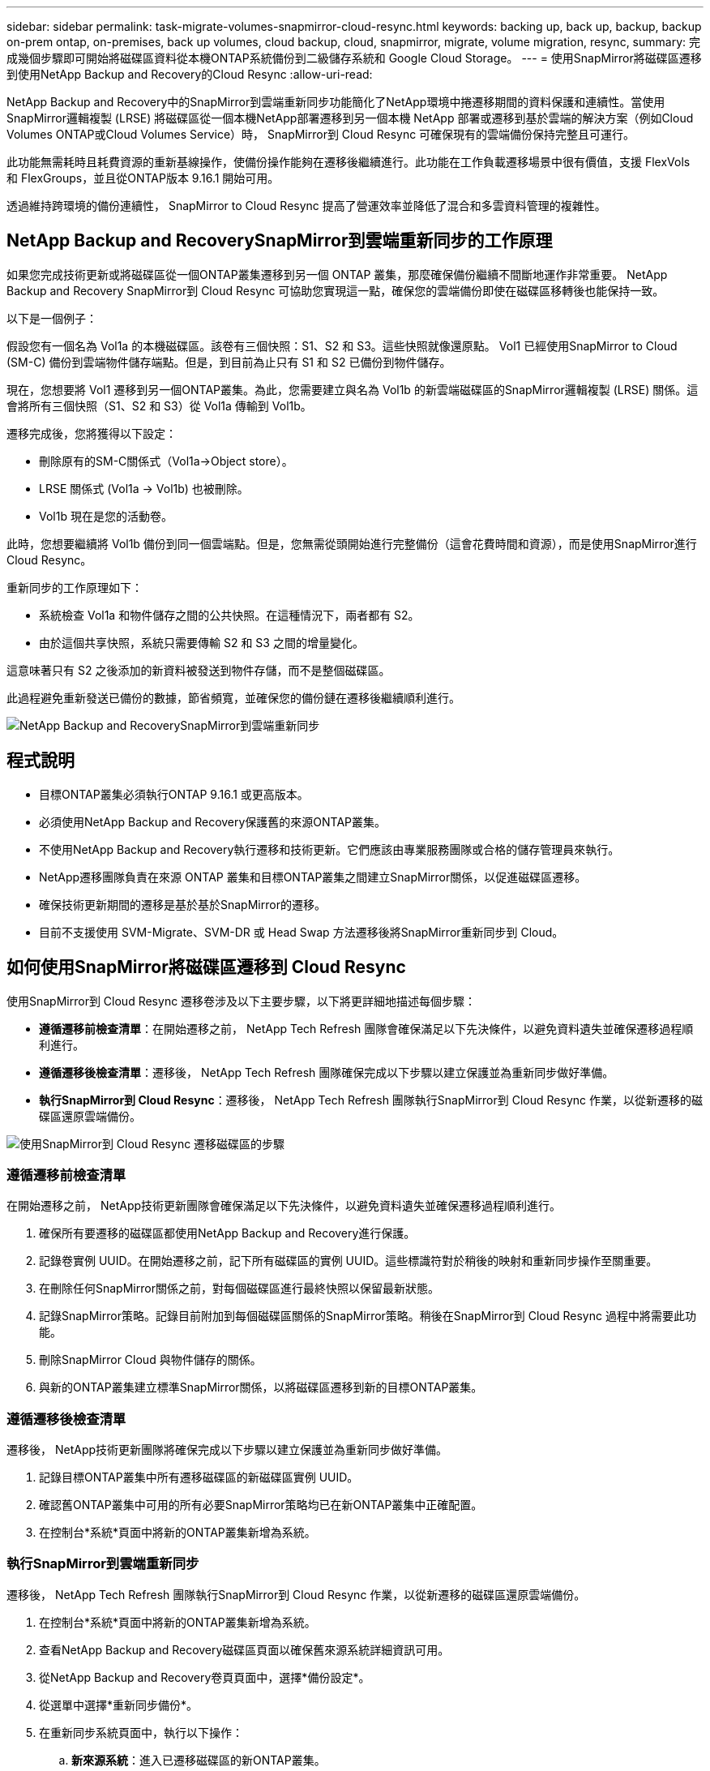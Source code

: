 ---
sidebar: sidebar 
permalink: task-migrate-volumes-snapmirror-cloud-resync.html 
keywords: backing up, back up, backup, backup on-prem ontap, on-premises, back up volumes, cloud backup, cloud, snapmirror, migrate, volume migration, resync, 
summary: 完成幾個步驟即可開始將磁碟區資料從本機ONTAP系統備份到二級儲存系統和 Google Cloud Storage。 
---
= 使用SnapMirror將磁碟區遷移到使用NetApp Backup and Recovery的Cloud Resync
:allow-uri-read: 


[role="lead"]
NetApp Backup and Recovery中的SnapMirror到雲端重新同步功能簡化了NetApp環境中捲遷移期間的資料保護和連續性。當使用SnapMirror邏輯複製 (LRSE) 將磁碟區從一個本機NetApp部署遷移到另一個本機 NetApp 部署或遷移到基於雲端的解決方案（例如Cloud Volumes ONTAP或Cloud Volumes Service）時， SnapMirror到 Cloud Resync 可確保現有的雲端備份保持完整且可運行。

此功能無需耗時且耗費資源的重新基線操作，使備份操作能夠在遷移後繼續進行。此功能在工作負載遷移場景中很有價值，支援 FlexVols 和 FlexGroups，並且從ONTAP版本 9.16.1 開始可用。

透過維持跨環境的備份連續性， SnapMirror to Cloud Resync 提高了營運效率並降低了混合和多雲資料管理的複雜性。



== NetApp Backup and RecoverySnapMirror到雲端重新同步的工作原理

如果您完成技術更新或將磁碟區從一個ONTAP叢集遷移到另一個 ONTAP 叢集，那麼確保備份繼續不間斷地運作非常重要。  NetApp Backup and Recovery SnapMirror到 Cloud Resync 可協助您實現這一點，確保您的雲端備份即使在磁碟區移轉後也能保持一致。

以下是一個例子：

假設您有一個名為 Vol1a 的本機磁碟區。該卷有三個快照：S1、S2 和 S3。這些快照就像還原點。 Vol1 已經使用SnapMirror to Cloud (SM-C) 備份到雲端物件儲存端點。但是，到目前為止只有 S1 和 S2 已備份到物件儲存。

現在，您想要將 Vol1 遷移到另一個ONTAP叢集。為此，您需要建立與名為 Vol1b 的新雲端磁碟區的SnapMirror邏輯複製 (LRSE) 關係。這會將所有三個快照（S1、S2 和 S3）從 Vol1a 傳輸到 Vol1b。

遷移完成後，您將獲得以下設定：

* 刪除原有的SM-C關係式（Vol1a→Object store）。
* LRSE 關係式 (Vol1a → Vol1b) 也被刪除。
* Vol1b 現在是您的活動卷。


此時，您想要繼續將 Vol1b 備份到同一個雲端點。但是，您無需從頭開始進行完整備份（這會花費時間和資源），而是使用SnapMirror進行 Cloud Resync。

重新同步的工作原理如下：

* 系統檢查 Vol1a 和物件儲存之間的公共快照。在這種情況下，兩者都有 S2。
* 由於這個共享快照，系統只需要傳輸 S2 和 S3 之間的增量變化。


這意味著只有 S2 之後添加的新資料被發送到物件存儲，而不是整個磁碟區。

此過程避免重新發送已備份的數據，節省頻寬，並確保您的備份鏈在遷移後繼續順利進行。

image:diagram-snapmirror-cloud-resync-migration.png["NetApp Backup and RecoverySnapMirror到雲端重新同步"]



== 程式說明

* 目標ONTAP叢集必須執行ONTAP 9.16.1 或更高版本。
* 必須使用NetApp Backup and Recovery保護舊的來源ONTAP叢集。
* 不使用NetApp Backup and Recovery執行遷移和技術更新。它們應該由專業服務團隊或合格的儲存管理員來執行。
* NetApp遷移團隊負責在來源 ONTAP 叢集和目標ONTAP叢集之間建立SnapMirror關係，以促進磁碟區遷移。
* 確保技術更新期間的遷移是基於基於SnapMirror的遷移。
* 目前不支援使用 SVM-Migrate、SVM-DR 或 Head Swap 方法遷移後將SnapMirror重新同步到 Cloud。




== 如何使用SnapMirror將磁碟區遷移到 Cloud Resync

使用SnapMirror到 Cloud Resync 遷移卷涉及以下主要步驟，以下將更詳細地描述每個步驟：

* *遵循遷移前檢查清單*：在開始遷移之前， NetApp Tech Refresh 團隊會確保滿足以下先決條件，以避免資料遺失並確保遷移過程順利進行。
* *遵循遷移後檢查清單*：遷移後， NetApp Tech Refresh 團隊確保完成以下步驟以建立保護並為重新同步做好準備。
* *執行SnapMirror到 Cloud Resync*：遷移後， NetApp Tech Refresh 團隊執行SnapMirror到 Cloud Resync 作業，以從新遷移的磁碟區還原雲端備份。


image:diagram-snapmirror-cloud-resync-migration-steps.png["使用SnapMirror到 Cloud Resync 遷移磁碟區的步驟"]



=== 遵循遷移前檢查清單

在開始遷移之前， NetApp技術更新團隊會確保滿足以下先決條件，以避免資料遺失並確保遷移過程順利進行。

. 確保所有要遷移的磁碟區都使用NetApp Backup and Recovery進行保護。
. 記錄卷實例 UUID。在開始遷移之前，記下所有磁碟區的實例 UUID。這些標識符對於稍後的映射和重新同步操作至關重要。
. 在刪除任何SnapMirror關係之前，對每個磁碟區進行最終快照以保留最新狀態。
. 記錄SnapMirror策略。記錄目前附加到每個磁碟區關係的SnapMirror策略。稍後在SnapMirror到 Cloud Resync 過程中將需要此功能。
. 刪除SnapMirror Cloud 與物件儲存的關係。
. 與新的ONTAP叢集建立標準SnapMirror關係，以將磁碟區遷移到新的目標ONTAP叢集。




=== 遵循遷移後檢查清單

遷移後， NetApp技術更新團隊將確保完成以下步驟以建立保護並為重新同步做好準備。

. 記錄目標ONTAP叢集中所有遷移磁碟區的新磁碟區實例 UUID。
. 確認舊ONTAP叢集中可用的所有必要SnapMirror策略均已在新ONTAP叢集中正確配置。
. 在控制台*系統*頁面中將新的ONTAP叢集新增為系統。




=== 執行SnapMirror到雲端重新同步

遷移後， NetApp Tech Refresh 團隊執行SnapMirror到 Cloud Resync 作業，以從新遷移的磁碟區還原雲端備份。

. 在控制台*系統*頁面中將新的ONTAP叢集新增為系統。
. 查看NetApp Backup and Recovery磁碟區頁面以確保舊來源系統詳細資訊可用。
. 從NetApp Backup and Recovery卷頁頁面中，選擇*備份設定*。
. 從選單中選擇*重新同步備份*。
. 在重新同步系統頁面中，執行以下操作：
+
.. *新來源系統*：進入已遷移磁碟區的新ONTAP叢集。
.. *現有目標物件儲存*：選擇包含來自舊來源系統的備份的目標物件儲存。


. 選擇「下載 CSV 範本」下載重新同步詳細資料 Excel 表。使用此表輸入要遷移的磁碟區的詳細資訊。在 CSV 檔案中，輸入以下詳細資訊：
+
** 來源叢集中的舊磁碟區實例 UUID
** 來自目標叢集的新磁碟區實例 UUID
** 要應用於新關係的SnapMirror策略。


. 選擇“上傳卷對映詳細資料”下的“上傳”，將完成的 CSV 表上傳到NetApp Backup and RecoveryUI。
. 輸入重新同步操作所需的提供者和網路設定資訊。
. 選擇*提交*開始驗證程序。
+
NetApp Backup and Recovery驗證選擇重新同步的每個磁碟區是否至少有一個通用快照。這可確保磁碟區已準備好進行SnapMirror到 Cloud Resync 操作。

. 查看驗證結果，包括新的來源磁碟區名稱和每個磁碟區的重新同步狀態。
. 檢查容量是否合格。系統檢查磁碟區是否符合重新同步的條件。如果磁碟區不符合條件，則表示未找到通用快照。
+

IMPORTANT: 為了確保磁碟區仍然符合SnapMirror到 Cloud Resync 操作的條件，請在遷移前階段刪除任何SnapMirror關係之前，為每個磁碟區拍攝最終快照。這保留了資料的最新狀態。

. 選擇*重新同步*以開始重新同步操作。系統使用普通快照只傳輸增量變化，保證備份的連續性。
. 在 Job Monitor 頁面中監控 resyn 進程。

